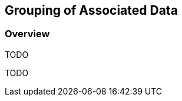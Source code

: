 [#Grouping of Associated Data,reftext='6']
== Grouping of Associated Data


=== Overview

TODO

TODO
